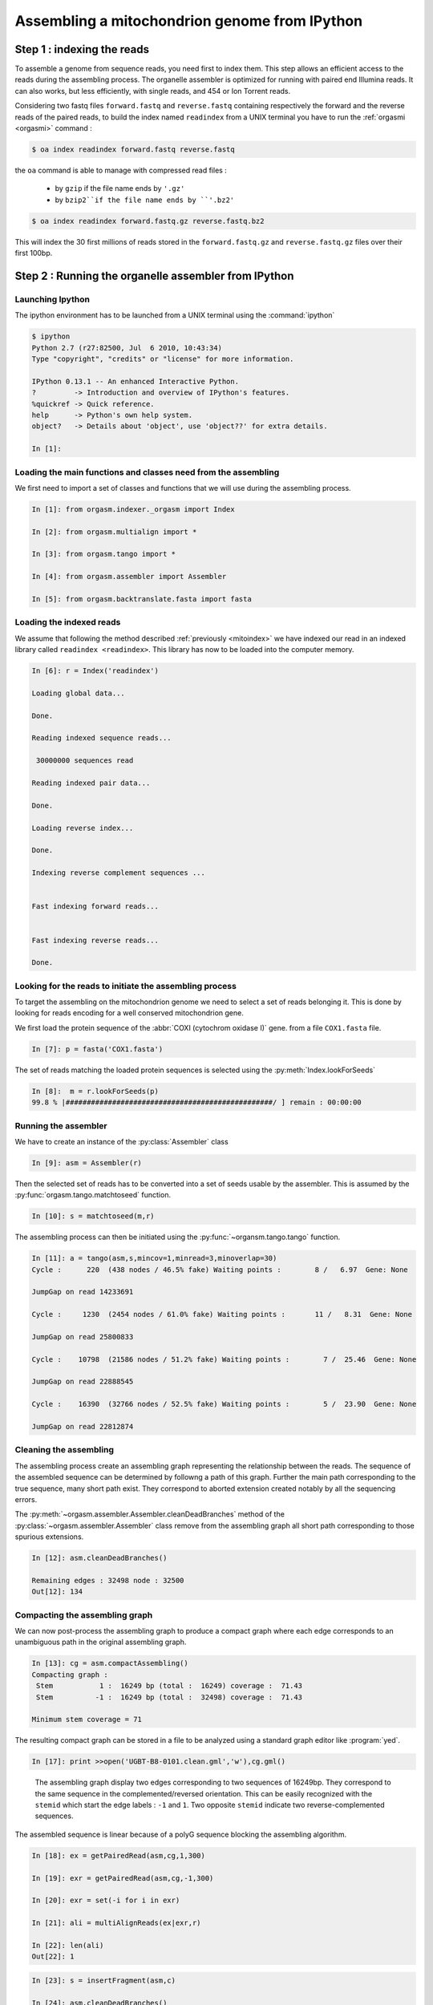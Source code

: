 Assembling a mitochondrion genome from IPython
==============================================

.. _mitoindex:

Step 1 : indexing the reads
---------------------------

To assemble a genome from sequence reads, you need first to index them. This step allows an efficient access
to the reads during the assembling process. The organelle assembler is optimized for running with paired end 
Illumina reads. It can also works, but less efficiently, with single reads, and 454 or Ion Torrent reads. 

Considering two fastq files ``forward.fastq`` and ``reverse.fastq`` containing respectively the forward and the
reverse reads of the paired reads, to build the index named ``readindex`` from a UNIX terminal you have to run the
:ref:`orgasmi <orgasmi>` command :
 
.. code-block:: bash

	$ oa index readindex forward.fastq reverse.fastq
    
the ``oa`` command is able to manage with compressed read files :

	- by ``gzip`` if the file name ends by ``'.gz'``
	
	- by ``bzip2``if the file name ends by ``'.bz2'``
	
.. code-block:: bash

     $ oa index readindex forward.fastq.gz reverse.fastq.bz2
     

    
    
This will index the 30 first millions of reads stored in the ``forward.fastq.gz`` and ``reverse.fastq.gz`` files over their first 100bp.
    
    
Step 2 : Running the organelle assembler from IPython
-----------------------------------------------------

Launching Ipython
.................

The ipython environment has to be launched from a UNIX terminal using the :command:`ipython`

.. code-block:: bash

    $ ipython
    Python 2.7 (r27:82500, Jul  6 2010, 10:43:34) 
    Type "copyright", "credits" or "license" for more information.
    
    IPython 0.13.1 -- An enhanced Interactive Python.
    ?         -> Introduction and overview of IPython's features.
    %quickref -> Quick reference.
    help      -> Python's own help system.
    object?   -> Details about 'object', use 'object??' for extra details.
    
    In [1]: 

Loading the main functions and classes need from the assembling
...............................................................

We first need to import a set of classes and functions that we will use during the assembling process.

.. code-block:: ipython

    In [1]: from orgasm.indexer._orgasm import Index
    
    In [2]: from orgasm.multialign import *
    
    In [3]: from orgasm.tango import *
    
    In [4]: from orgasm.assembler import Assembler
    
    In [5]: from orgasm.backtranslate.fasta import fasta
    
 
Loading the indexed reads
.........................
 
We assume that following the method described :ref:`previously <mitoindex>` we have 
indexed our read in an indexed library called ``readindex <readindex>``. This library
has now to be loaded into the computer memory.
 
.. code-block:: ipython
 
    In [6]: r = Index('readindex')
    
    Loading global data...
    
    Done.
    
    Reading indexed sequence reads...
    
     30000000 sequences read
    
    Reading indexed pair data...
    
    Done.
    
    Loading reverse index...
    
    Done.
    
    Indexing reverse complement sequences ...
    
    
    Fast indexing forward reads...
    
    
    Fast indexing reverse reads...
    
    Done.

Looking for the reads to initiate the assembling process
........................................................

To target the assembling on the mitochondrion genome we need to select a set
of reads belonging it. This is done by looking for reads encoding for a well
conserved mitochondrion gene. 

We first load the protein sequence of the :abbr:`COXI (cytochrom oxidase I)` gene.
from a file ``COX1.fasta`` file.
    
.. code-block:: ipython
 
    In [7]: p = fasta('COX1.fasta')  
    
The set of reads matching the loaded protein sequences is selected using the 
:py:meth:`Index.lookForSeeds`

.. code-block:: ipython
 
    In [8]:  m = r.lookForSeeds(p)
    99.8 % |#################################################/ ] remain : 00:00:00

Running the assembler
.....................

We have to create an instance of the :py:class:`Assembler` class

.. code-block:: ipython
 
    In [9]: asm = Assembler(r)

    
Then the selected set of reads has to be converted into a set of seeds usable by the assembler.
This is assumed by the :py:func:`orgasm.tango.matchtoseed` function.
    
.. code-block:: ipython
 
    In [10]: s = matchtoseed(m,r)
    
The assembling process can then be initiated using the :py:func:`~organsm.tango.tango` function.
    
.. code-block:: ipython
 
    In [11]: a = tango(asm,s,mincov=1,minread=3,minoverlap=30)
    Cycle :      220  (438 nodes / 46.5% fake) Waiting points :        8 /   6.97  Gene: None 
    
    JumpGap on read 14233691
    
    Cycle :     1230  (2454 nodes / 61.0% fake) Waiting points :       11 /   8.31  Gene: None 
    
    JumpGap on read 25800833
    
    Cycle :    10798  (21586 nodes / 51.2% fake) Waiting points :        7 /  25.46  Gene: None 
    
    JumpGap on read 22888545
    
    Cycle :    16390  (32766 nodes / 52.5% fake) Waiting points :        5 /  23.90  Gene: None 
    
    JumpGap on read 22812874
    
Cleaning the assembling
.......................
 
The assembling process create an assembling graph representing the relationship between the reads.
The sequence of the assembled sequence can be determined by followng a path of this graph. 
Further the main path corresponding to the true sequence, many short path exist. They correspond
to aborted extension created notably by all the sequencing errors.
 
The :py:meth:`~orgasm.assembler.Assembler.cleanDeadBranches` method of the :py:class:`~orgasm.assembler.Assembler`
class remove from the assembling graph all short path corresponding to those spurious extensions.
 
.. code-block:: ipython
 
    In [12]: asm.cleanDeadBranches()
    
    Remaining edges : 32498 node : 32500
    Out[12]: 134

Compacting the assembling graph
...............................

We can now post-process the assembling graph to produce a compact
graph where each edge corresponds to an unambiguous path in the 
original assembling graph.

.. code-block:: ipython
 
    In [13]: cg = asm.compactAssembling()
    Compacting graph :
     Stem           1 :  16249 bp (total :  16249) coverage :  71.43
     Stem          -1 :  16249 bp (total :  32498) coverage :  71.43
    
    Minimum stem coverage = 71

The resulting compact graph can be stored in a file to be analyzed using a standard
graph editor like :program:`yed`.
    
.. code-block:: ipython
 
    In [17]: print >>open('UGBT-B8-0101.clean.gml','w'),cg.gml()
    
.. figure:: mito-clean-1.png
   :scale: 50 %
   :alt: Assembling graph layout.
   
   The assembling graph display two edges corresponding to two sequences of 16249bp.
   They correspond to the same sequence in the complemented/reversed orientation.
   This can be easily recognized with the ``stemid`` which start the edge labels :
   ``-1`` and ``1``. Two opposite ``stemid`` indicate two reverse-complemented
   sequences.
   
The assembled sequence is linear because of a polyG sequence blocking the assembling
algorithm.

.. code-block:: ipython
 
    In [18]: ex = getPairedRead(asm,cg,1,300)
    
    In [19]: exr = getPairedRead(asm,cg,-1,300)
    
    In [20]: exr = set(-i for i in exr)
    
    In [21]: ali = multiAlignReads(ex|exr,r)
    
    In [22]: len(ali)
    Out[22]: 1
    

.. code-block:: ipython
 
    In [23]: s = insertFragment(asm,c)
    
    In [24]: asm.cleanDeadBranches()
    
    Remaining edges : 32676 node : 32676
    Out[25]: 0
    
    In [26]: cg = asm.compactAssembling()
    Compacting graph :
     Circle         1 :  16337 bp (total :  16337) coverage :  71.05
     Circle        -1 :  16337 bp (total :  32674) coverage :  71.05
    
    Minimum stem coverage = 71


.. code-block:: ipython
 
    In [27]: print assembling2fasta(cg)
    >stem@1 : GATTA->(16337)->TTCGA  [71]
    GATTAGGTCTTTGGAGTAGAATCCTGTGAGGAAGGGTATTCCTGTTAGTGCGAGACTGCC
    AACAATGAGGGCTGTTGTGGTGAATGGCATGGTTTTAAATAGGCCTCCTATTTTTCGAAT
    ATCTTGTTCGTCGTTTAGGCTGTGAATAATGGAACCGGAGCATATGAATAGTATAGCTTT
    GAAAAAGGCGTGGGTACAGATGTGGAGGAAAGCTAGGTAAGGTTGGTTAATGCCAATAGT
    TACTATTATAAGGCCCAGTTGACTGGATGTGGAGAAGGCGATGATTTTTTTAATGTCATT
    TTGGGTGAGGGCGCATATTGCTGTAAATAGTGTGGTAATGGCTCCTAAGCATAATGTAAT
    AGATTGGATGTATTTATTGTTTTCTGTGAGGGGATAGAAACGGATTAGTAGGAAGATACC
    TGCTACCACTATTGTGCTTGAATGGAGTAGTGCTGAGACGGGAGTTGGGCCTTCTATTGC
    AGAGGGAAGTCACGGGTGGAGGCCAAATTGGGCGGATTTTCCGGTTGCAGCTAATGCTAG
    TCCAATCAAGGGTATGTTTGAGTCGCTTGGGTTTAGTATGAAGATCTGTTGGAGGTCTCA
    ...
    
.. code-block:: ipython
 
    In [28]: print >>open('UGBT-B8-0101.fasta','w'),assembling2fasta(cg)

